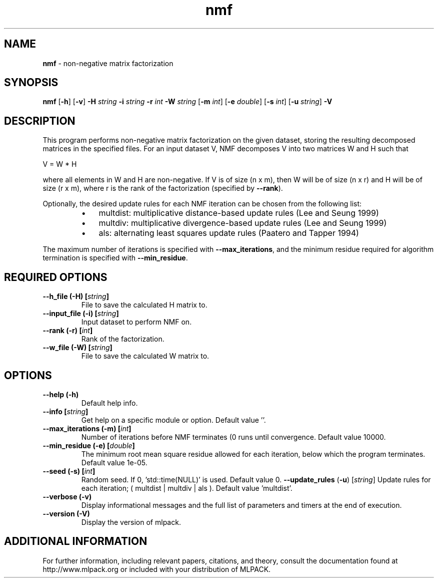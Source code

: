 .\"Text automatically generated by txt2man
.TH nmf  "1" "" ""
.SH NAME
\fBnmf \fP- non-negative matrix factorization
.SH SYNOPSIS
.nf
.fam C
 \fBnmf\fP [\fB-h\fP] [\fB-v\fP] \fB-H\fP \fIstring\fP \fB-i\fP \fIstring\fP \fB-r\fP \fIint\fP \fB-W\fP \fIstring\fP [\fB-m\fP \fIint\fP] [\fB-e\fP \fIdouble\fP] [\fB-s\fP \fIint\fP] [\fB-u\fP \fIstring\fP] \fB-V\fP 
.fam T
.fi
.fam T
.fi
.SH DESCRIPTION


This program performs non-negative matrix factorization on the given dataset,
storing the resulting decomposed matrices in the specified files. For an
input dataset V, NMF decomposes V into two matrices W and H such that 
.PP
V = W * H
.PP
where all elements in W and H are non-negative. If V is of size (n x m), then
W will be of size (n x r) and H will be of size (r x m), where r is the rank
of the factorization (specified by \fB--rank\fP).
.PP
Optionally, the desired update rules for each NMF iteration can be chosen from
the following list:
.RS
.IP \(bu 3
multdist: multiplicative distance-based update rules (Lee and Seung 1999)
.IP \(bu 3
multdiv: multiplicative divergence-based update rules (Lee and Seung 1999)
.IP \(bu 3
als: alternating least squares update rules (Paatero and Tapper 1994)
.RE
.PP
The maximum number of iterations is specified with \fB--max_iterations\fP, and the
minimum residue required for algorithm termination is specified with
\fB--min_residue\fP.
.SH REQUIRED OPTIONS 

.TP
.B
\fB--h_file\fP (\fB-H\fP) [\fIstring\fP]
File to save the calculated H matrix to. 
.TP
.B
\fB--input_file\fP (\fB-i\fP) [\fIstring\fP]
Input dataset to perform NMF on. 
.TP
.B
\fB--rank\fP (\fB-r\fP) [\fIint\fP]
Rank of the factorization. 
.TP
.B
\fB--w_file\fP (\fB-W\fP) [\fIstring\fP]
File to save the calculated W matrix to.  
.SH OPTIONS 

.TP
.B
\fB--help\fP (\fB-h\fP)
Default help info. 
.TP
.B
\fB--info\fP [\fIstring\fP]
Get help on a specific module or option.  Default value ''. 
.TP
.B
\fB--max_iterations\fP (\fB-m\fP) [\fIint\fP]
Number of iterations before NMF terminates (0 runs until convergence. Default value 10000. 
.TP
.B
\fB--min_residue\fP (\fB-e\fP) [\fIdouble\fP]
The minimum root mean square residue allowed for each iteration, below which the program terminates. Default value 1e-05. 
.TP
.B
\fB--seed\fP (\fB-s\fP) [\fIint\fP]
Random seed. If 0, 'std::time(NULL)' is used.  Default value 0. 
\fB--update_rules\fP (\fB-u\fP) [\fIstring\fP] Update rules for each iteration; ( multdist | multdiv | als ). Default value 'multdist'. 
.TP
.B
\fB--verbose\fP (\fB-v\fP)
Display informational messages and the full list of parameters and timers at the end of execution. 
.TP
.B
\fB--version\fP (\fB-V\fP)
Display the version of mlpack.
.SH ADDITIONAL INFORMATION

For further information, including relevant papers, citations, and theory,
consult the documentation found at http://www.mlpack.org or included with your
distribution of MLPACK.
